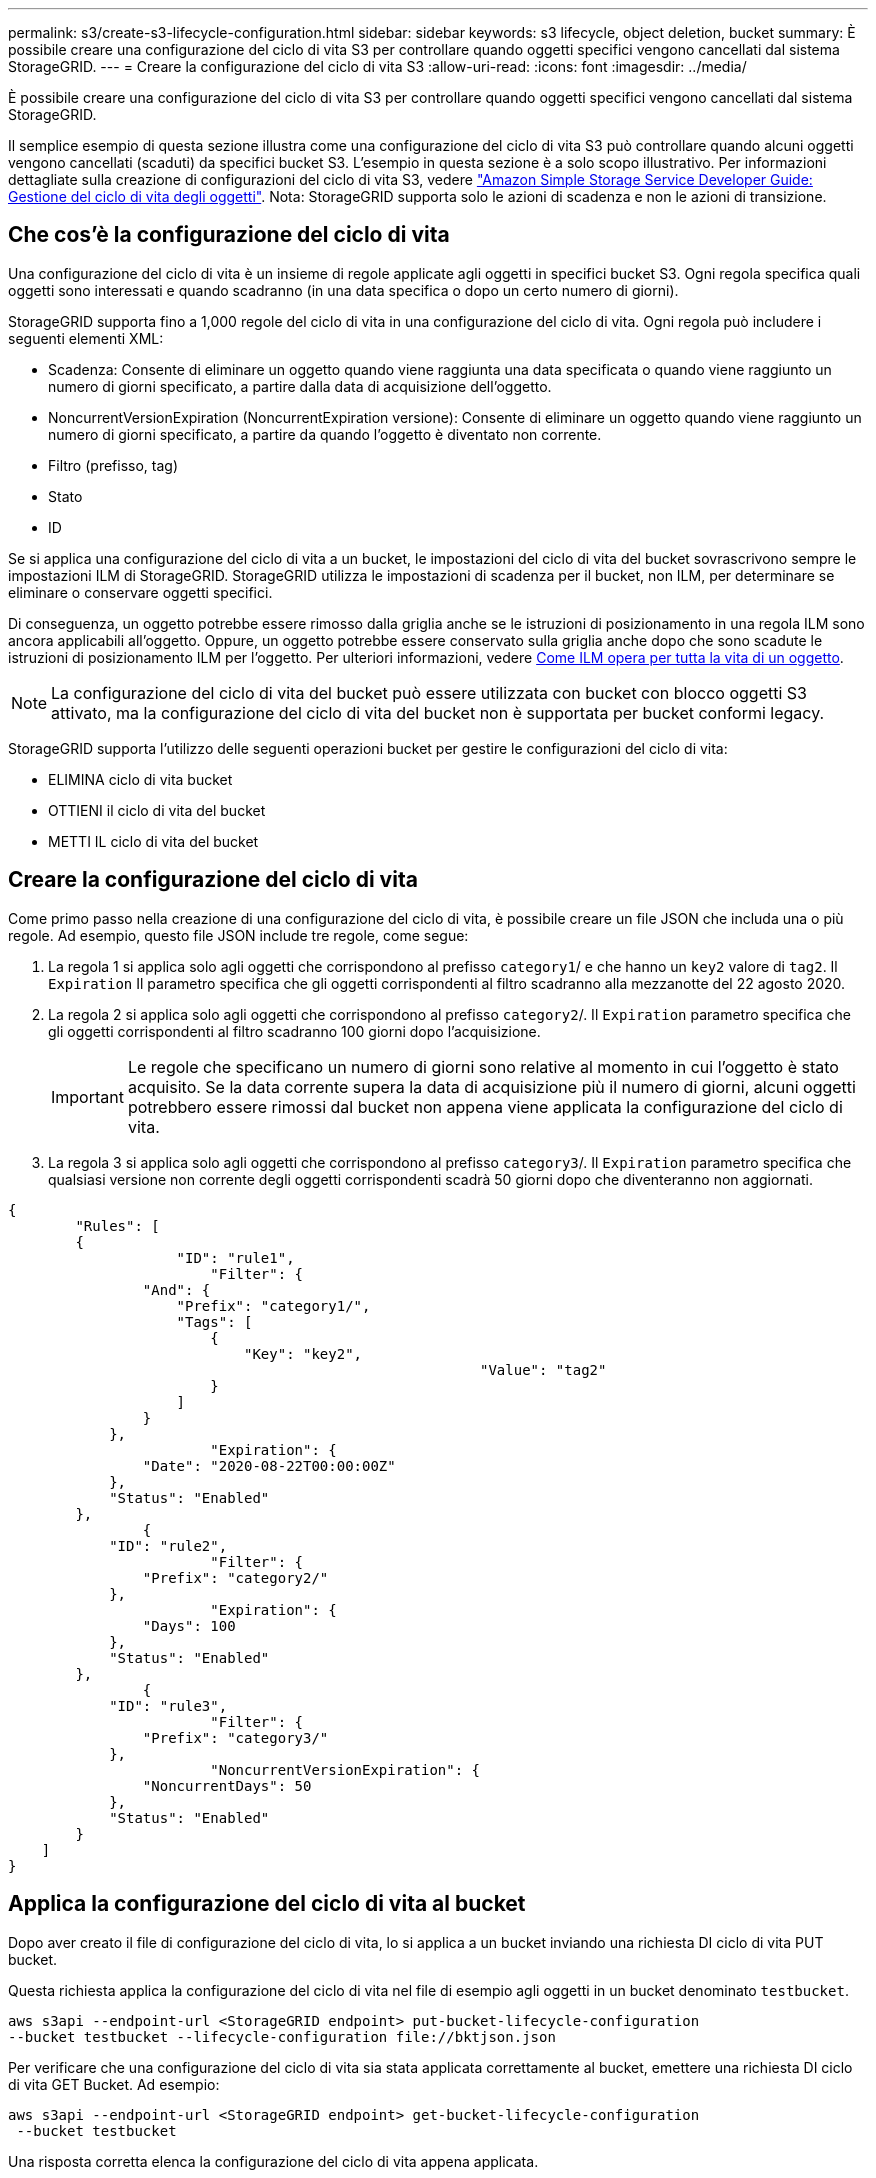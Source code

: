 ---
permalink: s3/create-s3-lifecycle-configuration.html 
sidebar: sidebar 
keywords: s3 lifecycle, object deletion, bucket 
summary: È possibile creare una configurazione del ciclo di vita S3 per controllare quando oggetti specifici vengono cancellati dal sistema StorageGRID. 
---
= Creare la configurazione del ciclo di vita S3
:allow-uri-read: 
:icons: font
:imagesdir: ../media/


[role="lead"]
È possibile creare una configurazione del ciclo di vita S3 per controllare quando oggetti specifici vengono cancellati dal sistema StorageGRID.

Il semplice esempio di questa sezione illustra come una configurazione del ciclo di vita S3 può controllare quando alcuni oggetti vengono cancellati (scaduti) da specifici bucket S3. L'esempio in questa sezione è a solo scopo illustrativo. Per informazioni dettagliate sulla creazione di configurazioni del ciclo di vita S3, vedere https://docs.aws.amazon.com/AmazonS3/latest/dev/object-lifecycle-mgmt.html["Amazon Simple Storage Service Developer Guide: Gestione del ciclo di vita degli oggetti"^]. Nota: StorageGRID supporta solo le azioni di scadenza e non le azioni di transizione.



== Che cos'è la configurazione del ciclo di vita

Una configurazione del ciclo di vita è un insieme di regole applicate agli oggetti in specifici bucket S3. Ogni regola specifica quali oggetti sono interessati e quando scadranno (in una data specifica o dopo un certo numero di giorni).

StorageGRID supporta fino a 1,000 regole del ciclo di vita in una configurazione del ciclo di vita. Ogni regola può includere i seguenti elementi XML:

* Scadenza: Consente di eliminare un oggetto quando viene raggiunta una data specificata o quando viene raggiunto un numero di giorni specificato, a partire dalla data di acquisizione dell'oggetto.
* NoncurrentVersionExpiration (NoncurrentExpiration versione): Consente di eliminare un oggetto quando viene raggiunto un numero di giorni specificato, a partire da quando l'oggetto è diventato non corrente.
* Filtro (prefisso, tag)
* Stato
* ID


Se si applica una configurazione del ciclo di vita a un bucket, le impostazioni del ciclo di vita del bucket sovrascrivono sempre le impostazioni ILM di StorageGRID. StorageGRID utilizza le impostazioni di scadenza per il bucket, non ILM, per determinare se eliminare o conservare oggetti specifici.

Di conseguenza, un oggetto potrebbe essere rimosso dalla griglia anche se le istruzioni di posizionamento in una regola ILM sono ancora applicabili all'oggetto. Oppure, un oggetto potrebbe essere conservato sulla griglia anche dopo che sono scadute le istruzioni di posizionamento ILM per l'oggetto. Per ulteriori informazioni, vedere xref:../ilm/how-ilm-operates-throughout-objects-life.adoc[Come ILM opera per tutta la vita di un oggetto].


NOTE: La configurazione del ciclo di vita del bucket può essere utilizzata con bucket con blocco oggetti S3 attivato, ma la configurazione del ciclo di vita del bucket non è supportata per bucket conformi legacy.

StorageGRID supporta l'utilizzo delle seguenti operazioni bucket per gestire le configurazioni del ciclo di vita:

* ELIMINA ciclo di vita bucket
* OTTIENI il ciclo di vita del bucket
* METTI IL ciclo di vita del bucket




== Creare la configurazione del ciclo di vita

Come primo passo nella creazione di una configurazione del ciclo di vita, è possibile creare un file JSON che includa una o più regole. Ad esempio, questo file JSON include tre regole, come segue:

. La regola 1 si applica solo agli oggetti che corrispondono al prefisso `category1`/ e che hanno un `key2` valore di `tag2`. Il `Expiration` Il parametro specifica che gli oggetti corrispondenti al filtro scadranno alla mezzanotte del 22 agosto 2020.
. La regola 2 si applica solo agli oggetti che corrispondono al prefisso `category2`/. Il `Expiration` parametro specifica che gli oggetti corrispondenti al filtro scadranno 100 giorni dopo l'acquisizione.
+

IMPORTANT: Le regole che specificano un numero di giorni sono relative al momento in cui l'oggetto è stato acquisito. Se la data corrente supera la data di acquisizione più il numero di giorni, alcuni oggetti potrebbero essere rimossi dal bucket non appena viene applicata la configurazione del ciclo di vita.

. La regola 3 si applica solo agli oggetti che corrispondono al prefisso `category3`/. Il `Expiration` parametro specifica che qualsiasi versione non corrente degli oggetti corrispondenti scadrà 50 giorni dopo che diventeranno non aggiornati.


[listing]
----
{
	"Rules": [
        {
		    "ID": "rule1",
			"Filter": {
                "And": {
                    "Prefix": "category1/",
                    "Tags": [
                        {
                            "Key": "key2",
							"Value": "tag2"
                        }
                    ]
                }
            },
			"Expiration": {
                "Date": "2020-08-22T00:00:00Z"
            },
            "Status": "Enabled"
        },
		{
            "ID": "rule2",
			"Filter": {
                "Prefix": "category2/"
            },
			"Expiration": {
                "Days": 100
            },
            "Status": "Enabled"
        },
		{
            "ID": "rule3",
			"Filter": {
                "Prefix": "category3/"
            },
			"NoncurrentVersionExpiration": {
                "NoncurrentDays": 50
            },
            "Status": "Enabled"
        }
    ]
}
----


== Applica la configurazione del ciclo di vita al bucket

Dopo aver creato il file di configurazione del ciclo di vita, lo si applica a un bucket inviando una richiesta DI ciclo di vita PUT bucket.

Questa richiesta applica la configurazione del ciclo di vita nel file di esempio agli oggetti in un bucket denominato `testbucket`.

[listing]
----
aws s3api --endpoint-url <StorageGRID endpoint> put-bucket-lifecycle-configuration
--bucket testbucket --lifecycle-configuration file://bktjson.json
----
Per verificare che una configurazione del ciclo di vita sia stata applicata correttamente al bucket, emettere una richiesta DI ciclo di vita GET Bucket. Ad esempio:

[listing]
----
aws s3api --endpoint-url <StorageGRID endpoint> get-bucket-lifecycle-configuration
 --bucket testbucket
----
Una risposta corretta elenca la configurazione del ciclo di vita appena applicata.



== Verificare che la scadenza del ciclo di vita del bucket si applichi all'oggetto

È possibile determinare se una regola di scadenza nella configurazione del ciclo di vita si applica a un oggetto specifico quando si invia una richiesta DI oggetto PUT, HEAD o GET. Se si applica una regola, la risposta include un `Expiration` parametro che indica quando l'oggetto scade e quale regola di scadenza è stata associata.


NOTE: Poiché il ciclo di vita del bucket ha la priorità su ILM, il sistema `expiry-date` viene visualizzata la data effettiva in cui l'oggetto verrà eliminato. Per ulteriori informazioni, vedere xref:../ilm/how-object-retention-is-determined.adoc[Come viene determinata la conservazione degli oggetti].

Ad esempio, questa richiesta DI oggetti PUT è stata emessa il 22 giugno 2020 e inserisce un oggetto in `testbucket` bucket.

[listing]
----
aws s3api --endpoint-url <StorageGRID endpoint> put-object
--bucket testbucket --key obj2test2 --body bktjson.json
----
La risposta corretta indica che l'oggetto scadrà tra 100 giorni (01 ottobre 2020) e che corrisponde alla regola 2 della configurazione del ciclo di vita.

[source, subs="specialcharacters,quotes"]
----
{
      *"Expiration": "expiry-date=\"Thu, 01 Oct 2020 09:07:49 GMT\", rule-id=\"rule2\"",
      "ETag": "\"9762f8a803bc34f5340579d4446076f7\""
}
----
Ad esempio, questa richiesta di oggetto HEAD è stata utilizzata per ottenere metadati per lo stesso oggetto nel bucket testbucket.

[listing]
----
aws s3api --endpoint-url <StorageGRID endpoint> head-object
--bucket testbucket --key obj2test2
----
La risposta di successo include i metadati dell'oggetto e indica che l'oggetto scadrà tra 100 giorni e che corrisponde alla regola 2.

[source, subs="specialcharacters,quotes"]
----
{
      "AcceptRanges": "bytes",
      *"Expiration": "expiry-date=\"Thu, 01 Oct 2020 09:07:48 GMT\", rule-id=\"rule2\"",
      "LastModified": "2020-06-23T09:07:48+00:00",
      "ContentLength": 921,
      "ETag": "\"9762f8a803bc34f5340579d4446076f7\""
      "ContentType": "binary/octet-stream",
      "Metadata": {}
}
----